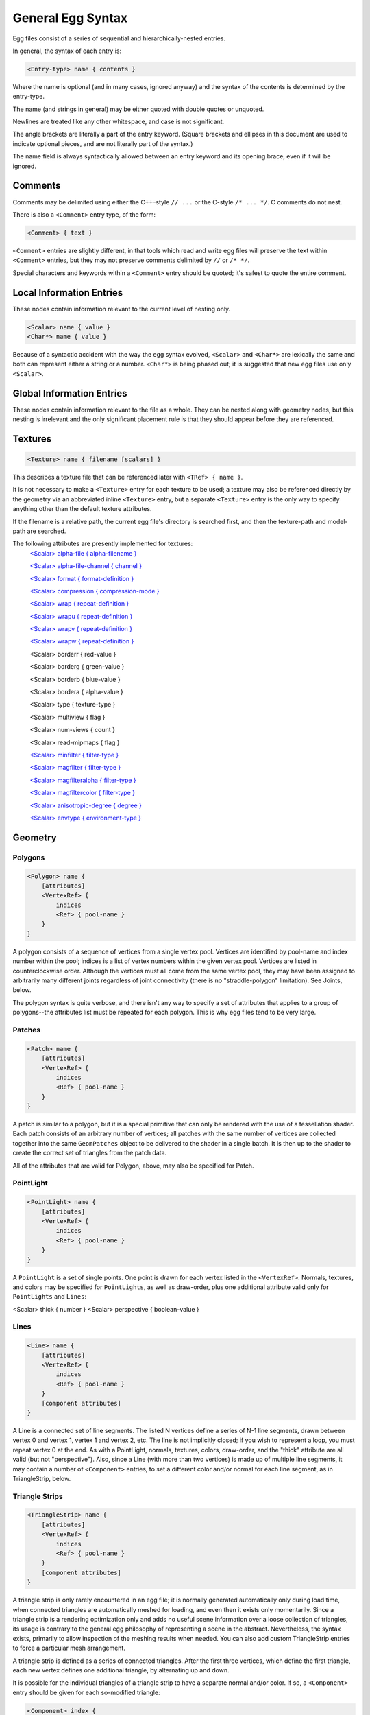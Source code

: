 .. _syntax_general:

General Egg Syntax
====================

Egg files consist of a series of sequential and hierarchically-nested entries. 

In general, the syntax of each entry is:

.. code-block:: console
    
    <Entry-type> name { contents }

Where the name is optional (and in many cases, ignored anyway) and the syntax of the contents is determined by the entry-type.

The name (and strings in general) may be either quoted with double quotes or unquoted.

Newlines are treated like any other whitespace, and case is not significant. 

The angle brackets are literally a part of the entry keyword. 
(Square brackets and ellipses in this document are used to indicate optional pieces, and are not literally part of the syntax.)

The name field is always syntactically allowed between an entry keyword and its opening brace, even if it will be ignored. 


Comments
--------

Comments may be delimited using either the C++-style ``// ...`` or the C-style ``/* ... */``.  C comments do not nest. 

There is also a ``<Comment>`` entry type, of the form:

.. code-block:: console

    <Comment> { text }

``<Comment>`` entries are slightly different, in that tools which read and write egg files will preserve the text within ``<Comment>`` entries, but they may not preserve comments delimited by ``//`` or ``/* */``. 

Special characters and keywords within a ``<Comment>`` entry should be quoted; it's safest to quote the entire comment.


Local Information Entries
-------------------------------

These nodes contain information relevant to the current level of nesting only.

.. code-block:: console

    <Scalar> name { value }
    <Char*> name { value }

Because of a syntactic accident with the way the egg
syntax evolved, ``<Scalar>`` and ``<Char*>`` are lexically the same and both
can represent either a string or a number.  ``<Char*>`` is being phased
out; it is suggested that new egg files use only ``<Scalar>``.

Global Information Entries
-------------------------------

These nodes contain information relevant to the file as a whole.  They
can be nested along with geometry nodes, but this nesting is
irrelevant and the only significant placement rule is that they should
appear before they are referenced.

Textures
-----------

.. code-block:: console
    
    <Texture> name { filename [scalars] }

This describes a texture file that can be referenced later with ``<TRef> { name }``.

It is not necessary to make a ``<Texture>`` entry for each texture to be used; a texture may also be referenced directly
by the geometry via an abbreviated inline ``<Texture>`` entry, but a separate ``<Texture>`` entry is the only way 
to specify anything other than the default texture attributes.

If the filename is a relative path, the current egg file's directory is searched first, and then the texture-path and model-path are searched.

The following attributes are presently implemented for textures:
    `<Scalar> alpha-file { alpha-filename }`_
    
    `<Scalar> alpha-file-channel { channel }`_
    
    `<Scalar> format { format-definition }`_
    
    `<Scalar> compression { compression-mode }`_
    
    `<Scalar> wrap { repeat-definition }`_

    `<Scalar> wrapu { repeat-definition }`_

    `<Scalar> wrapv { repeat-definition }`_

    `<Scalar> wrapw { repeat-definition }`_

    <Scalar> borderr { red-value }

    <Scalar> borderg { green-value }

    <Scalar> borderb { blue-value }

    <Scalar> bordera { alpha-value }

    <Scalar> type { texture-type }

    <Scalar> multiview { flag }

    <Scalar> num-views { count }

    <Scalar> read-mipmaps { flag }

    `<Scalar> minfilter { filter-type }`_

    `<Scalar> magfilter { filter-type }`_

    `<Scalar> magfilteralpha { filter-type }`_

    `<Scalar> magfiltercolor { filter-type }`_

    `<Scalar> anisotropic-degree { degree }`_

    `<Scalar> envtype { environment-type }`_


.. _<Scalar> alpha-file { alpha-filename }: scalar_syn.html#image-alpha-file
.. _<Scalar> alpha-file-channel { channel }: scalar_syn.html#image-alpha-file-channel
.. _<Scalar> format { format-definition }: scalar_syn.html#image-format
.. _<Scalar> compression { compression-mode }: scalar_syn.html#image-compression
.. _<Scalar> wrap { repeat-definition }: scalar_syn.html#uv-wrap-mode
.. _<Scalar> wrapu { repeat-definition }: scalar_syn.html#uv-wrap-mode
.. _<Scalar> wrapv { repeat-definition }: scalar_syn.html#uv-wrap-mode
.. _<Scalar> wrapw { repeat-definition }: scalar_syn.html#uv-wrap-mode
.. _<Scalar> minfilter { filter-type }: scalar_syn.html#image-min-mag-filtering
.. _<Scalar> magfilter { filter-type }: scalar_syn.html#image-min-mag-filtering
.. _<Scalar> magfilteralpha { filter-type }: scalar_syn.html#image-min-mag-filtering
.. _<Scalar> magfiltercolor { filter-type }: scalar_syn.html#image-min-mag-filtering
.. _<Scalar> anisotropic-degree { degree }: scalar_syn.html#image-anisotropic-degree
.. _<Scalar> envtype { environment-type }: scalar_syn.html#environment-type


Geometry 
---------

Polygons
^^^^^^^^^

.. code-block:: console

    <Polygon> name {
        [attributes]
        <VertexRef> {
            indices
            <Ref> { pool-name }
        }
    }

A polygon consists of a sequence of vertices from a single vertex
pool.  Vertices are identified by pool-name and index number within
the pool; indices is a list of vertex numbers within the given
vertex pool.  Vertices are listed in counterclockwise order.
Although the vertices must all come from the same vertex pool, they
may have been assigned to arbitrarily many different joints
regardless of joint connectivity (there is no "straddle-polygon"
limitation).  See Joints, below.

The polygon syntax is quite verbose, and there isn't any way to
specify a set of attributes that applies to a group of polygons--the
attributes list must be repeated for each polygon.  This is why egg
files tend to be very large.


Patches
^^^^^^^^^

.. code-block:: console

    <Patch> name {
        [attributes]
        <VertexRef> {
            indices
            <Ref> { pool-name }
        }
    }

A patch is similar to a polygon, but it is a special primitive that
can only be rendered with the use of a tessellation shader.  Each
patch consists of an arbitrary number of vertices; all patches with
the same number of vertices are collected together into the same
``GeomPatches`` object to be delivered to the shader in a single batch.
It is then up to the shader to create the correct set of triangles
from the patch data.

All of the attributes that are valid for Polygon, above, may also be
specified for Patch.


PointLight
^^^^^^^^^^^^

.. code-block:: console

    <PointLight> name {
        [attributes]
        <VertexRef> {
            indices
            <Ref> { pool-name }
        }
    }

A ``PointLight`` is a set of single points.  One point is drawn for each
vertex listed in the ``<VertexRef>``.  Normals, textures, and colors may
be specified for ``PointLights``, as well as draw-order, plus one
additional attribute valid only for ``PointLights`` and ``Lines``:

<Scalar> thick { number }
<Scalar> perspective { boolean-value }



Lines
^^^^^^^^^

.. code-block:: console

    <Line> name {
        [attributes]
        <VertexRef> {
            indices
            <Ref> { pool-name }
        }
        [component attributes]
    }

A Line is a connected set of line segments.  The listed N vertices
define a series of N-1 line segments, drawn between vertex 0 and
vertex 1, vertex 1 and vertex 2, etc.  The line is not implicitly
closed; if you wish to represent a loop, you must repeat vertex 0 at
the end.  As with a PointLight, normals, textures, colors,
draw-order, and the "thick" attribute are all valid (but not
"perspective").  Also, since a Line (with more than two vertices) is
made up of multiple line segments, it may contain a number of
``<Component>`` entries, to set a different color and/or normal for each
line segment, as in TriangleStrip, below.



Triangle Strips
^^^^^^^^^^^^^^^^^^

.. code-block:: console

    <TriangleStrip> name {
        [attributes]
        <VertexRef> {
            indices
            <Ref> { pool-name }
        }
        [component attributes]
    }

A triangle strip is only rarely encountered in an egg file; it is
normally generated automatically only during load time, when
connected triangles are automatically meshed for loading, and even
then it exists only momentarily.  Since a triangle strip is a
rendering optimization only and adds no useful scene information
over a loose collection of triangles, its usage is contrary to the
general egg philosophy of representing a scene in the abstract.
Nevertheless, the syntax exists, primarily to allow inspection of
the meshing results when needed.  You can also add custom
TriangleStrip entries to force a particular mesh arrangement.

A triangle strip is defined as a series of connected triangles.
After the first three vertices, which define the first triangle,
each new vertex defines one additional triangle, by alternating up
and down.

It is possible for the individual triangles of a triangle strip to
have a separate normal and/or color.  If so, a ``<Component>`` entry
should be given for each so-modified triangle:

.. code-block:: console

  <Component> index {
    <RGBA> { r g b a [morph-list] }
    <Normal> { x y z [morph-list] }
  }

Where index ranges from 0 to the number of components defined by the
triangle strip (less 1).  Note that the component attribute list
must always follow the vertex list.
  
Parametric Curves & Surfaces
-------------------------------

The following entries define parametric curves and surfaces.
Generally, Panda supports these only in the abstract; they're not
geometry in the true sense but do exist in the scene graph and may
have specific meaning to the application.  However, Panda can create
visible representations of these parametrics to aid visualization.

These entries might also have meaning to external tools outside of an
interactive Panda session, such as ``egg-qtess``, which can be used to
convert NURBS surfaces to polygons at different levels of resolution.

In general, dynamic attributes such as morphs and joint assignment are
legal for the control vertices of the following parametrics, but Panda
itself doesn't support them and will always create static curves and
surfaces.  External tools like ``egg-qtess``, however, may respect them.

NURBS Curve
^^^^^^^^^^^^^^

.. code-block:: console
    
    <NURBSCurve> {
        [attributes]

        <Order> { order }
        <Knots> { knot-list }
        <VertexRef> { indices <Ref> { pool-name } }
    }

A NURBS curve is a general parametric curve.  It is often used to
represent a motion path, e.g. for a camera or an object.

The order is equal to the degree of the polynomial basis plus 1.  It
must be an integer in the range ``[1,4]``.

The number of vertices must be equal to the number of knots minus the
order.

Each control vertex of a NURBS is defined in homogeneous space with
four coordinates ``x y z w`` (to convert to 3-space, divide x, y, and z
by w).  The last coordinate is always the homogeneous coordinate; if
only three coordinates are given, it specifies a curve in two
dimensions plus a homogeneous coordinate (x y w).

The following attributes may be defined:

<Scalar> type { curve-type }

<Scalar> subdiv { num-segments }

<RGBA> { r g b a [morph-list] }

This specifies the color of the overall curve.


NURBS control vertices may also be given color and/or morph
attributes, but ``<Normal>`` and ``<UV>`` entries do not apply to NURBS
vertices.

NURBS Surface
^^^^^^^^^^^^^^^^^^

.. code-block:: console
    
<NURBSSurface> name {
    [attributes]

    <Order> { u-order v-order }
    <U-knots> { u-knot-list }
    <V-knots> { v-knot-list }

    <VertexRef> {
        indices
        <Ref> { pool-name }
    }
}

A NURBS surface is an extension of a NURBS curve into two parametric
dimensions, u and v.  NURBS surfaces may be given the same set of
attributes assigned to polygons, except for normals: ``<TRef>``,
``<Texture>``, ``<MRef>``, ``<RGBA>``, and ``draw-order`` are all valid attributes
for NURBS.  NURBS vertices, similarly, may be colored or morphed,
but ``<Normal>`` and ``<UV>`` entries do not apply to NURBS vertices.  The
attributes may also include ``<NURBSCurve>`` and ``<Trim>`` entries; see
below.

To have Panda create a visualization of a NURBS surface, the
following two attributes should be defined as well:

<Scalar> U-subdiv { u-num-segments }

<Scalar> V-subdiv { v-num-segments }


The same sort of restrictions on order and knots applies to NURBS
surfaces as do to NURBS curves.  The order and knot description may
be different in each dimension.

The surface must have u-num * v-num vertices, where u-num is the
number of u-knots minus the u-order, and v-num is the number of
v-knots minus the v-order.  All vertices must come from the same
vertex pool.  The nth (zero-based) index number defines control
vertex (u, v) of the surface, where n = (v * u-num) + u.  Thus, it
is the u coordinate which changes faster.

As with the NURBS curve, each control vertex is defined in
homogeneous space with four coordinates ``x y z w``.


A NURBS may also contain curves on its surface.  These are one or
more nested ``<NURBSCurve>`` entries included with the attributes; these
curves are defined in the two-dimensional parametric space of the
surface.  Thus, these curve vertices should have only two dimensions
plus the homogeneous coordinate: u v w.  A curve-on-surface has no
intrinsic meaning to the surface, unless it is defined within a
``<Trim>`` entry, below.

Finally, a NURBS may be trimmed by one or more trim curves.  These
are special curves on the surface which exclude certain areas from
the NURBS surface definition.  The inside is specified using two
rules: an odd winding rule that states that the inside consists of
all regions for which an infinite ray from any point in the region
will intersect the trim curve an odd number of times, and a curve
orientation rule that states that the inside consists of the regions
to the left as the curve is traced.

Each trim curve contains one or more loops, and each loop contains
one or more NURBS curves.  The curves of a loop connect in a
head-to-tail fashion and must be explicitly closed.

The trim curve syntax is as follows:

.. code-block:: console
    
  <Trim> {
    <Loop> {
      <NURBSCurve> {
        <Order> { order }
	<Knots> { knot-list }

	<VertexRef> { indices <Ref> { pool-name } }
      }
      [ <NURBSCurve> { ... } ... ]
    }
    [ <Loop> { ... } ... ]
  }

Although the egg syntax supports trim curves, there are at present
no egg processing tools that respect them.  For instance, ``egg-qtess``
ignores trim curves and always tessellates the entire NURBS surface.


Morphs
---------

Morphs are linear interpolations of attribute values at run time,
according to values read from an animation table.  In general, vertex
positions, surface normals, texture coordinates, and colors may be
morphed.

A morph target is defined by giving a net morph offset for a series of
vertex or polygon attributes; this offset is the value that will be
added to the attribute when the morph target has the value 1.0.  At
run time, the morph target's value may be animated to any scalar value
(but generally between 0.0 and 1.0); the corresponding fraction of the
offset is added to the attribute each frame.

There is no explicit morph target definition; a morph target exists
solely as the set of all offsets that share the same target name.  The
target name may be any arbitrary string; like any name in an egg file,
it should be quoted if it contains special characters.

The following types of morph offsets may be defined, within their
corresponding attribute entries:

.. code-block:: console
    
    <Dxyz> target { x y z }

A position delta, valid within a ``<Vertex>`` entry or a ``<CV>`` entry.
The given offset vector, scaled by the morph target's value, is
added to the vertex or CV position each frame.

.. code-block:: console
    
    <DNormal> target { x y z }

A normal delta, similar to the position delta, valid within a
``<Normal>`` entry (for vertex or polygon normals).  The given offset
vector, scaled by the morph target's value, is added to the normal
vector each frame.  The resulting vector may not be automatically
normalized to unit length.

.. code-block:: console
    
    <DUV> target { u v [w] }

A texture-coordinate delta, valid within a ``<UV>`` entry (within a
``<Vertex>`` entry).  The offset vector should be 2-valued if the
enclosing UV is 2-valued, or 3-valued if the enclosing UV is
3-valued.  The given offset vector, scaled by the morph target's
value, is added to the vertex's texture coordinates each frame.


.. code-block:: console
    
    <DRGBA> target { r g b a }

A color delta, valid within an ``<RGBA>`` entry (for vertex or polygon
colors).  The given 4-valued offset vector, scaled by the morph
target's value, is added to the color value each frame.


Groups
---------

.. code-block:: console

    <Group> name { group-body }

A ``<Group>`` node is the primary means of providing structure to the
egg file.  Groups can contain vertex pools and polygons, as well as
other groups.  The egg loader translates ``<Group>`` nodes directly into
PandaNodes in the scene graph (although the egg loader reserves the
right to arbitrarily remove nodes that it deems unimportant--see the
<Model> flag, below to avoid this).  In addition, the following
entries can be given specifically within a ``<Group>`` node to specify
attributes of the group:

Group Binary Attributes
^^^^^^^^^^^^^^^^^^^^^^^^^^^

These attributes may be either on or off; they are off by default.
They are turned on by specifying a non-zero "boolean-value".

<DCS> { boolean-value }

DCS stands for Dynamic Coordinate System.  This indicates that
show code will expect to be able to read the transform set on this
node at run time, and may need to modify the transform further.
This is a special case of <Model>, below.

<DCS> { dcs-type }

This is another syntax for the ``<DCS>`` flag.  The dcs-type string
should be one of either ``local`` or ``net``, which specifies the kind
of preserve_transform flag that will be set on the corresponding
ModelNode.  If the string is ``local``, it indicates that the local
transform on this node (as well as the net transform) will not be
affected by any flattening operation and will be preserved through
the entire model loading process.  If the string is ``net``, then
only the net transform will be preserved; the local transform may
be adjusted in the event of a flatten operation.

<Model> { boolean-value }

This indicates that the show code might need a pointer to this
particular group.  This creates a ModelNode at the corresponding
level, which is guaranteed not to be removed by any flatten
operation.  However, its transform might still be changed, but see
also the ``<DCS>`` flag, above.


<Dart> { boolean-value }

This indicates that this group begins an animated character.  A
Character node, which is the fundamental animatable object of
Panda's high-level Actor class, will be created for this group.

This flag should always be present within the ``<Group>`` entry at the
top of any hierarchy of ``<Joint>``'s and/or geometry with morphed
vertices; joints and morphs appearing outside of a hierarchy
identified with a ``<Dart>`` flag are undefined.

<Dart> { structured }

This is an optional alternative for the ``<Dart>`` flag.
By default, Panda will collapse all of the geometry in a group (with the ``<Dart> { 1 }`` flag)
a single node. While this is optimal for conditions such as characters moving around
a scene, it may be suboptimal for larger or more complex characters.
This entry is typically generated by the ``egg-optchar`` program with the ``-dart structured`` flag.
``<Dart> { structured }`` implies ``<Dart> { 1 }``.

<Switch> { boolean-value }

This attribute indicates that the child nodes of this group
represent a series of animation frames that should be
consecutively displayed.  In the absence of an "``fps``" scalar for
the group (see below), the egg loader creates a ``SwitchNode``, and it
the responsibility of the show code to perform the switching.  If
an fps scalar is defined and is nonzero, the egg loader creates a
SequenceNode instead, which automatically cycles through its
children.


Group Scalars
^^^^^^^^^^^^^^^

  `<Scalar> fps { frame-rate }`_

  `<Scalar> bin { bin-name }`_

  `<Scalar> draw-order { number }`_

  `<Scalar> depth-offset { number }`_

  `<Scalar> depth-write { mode }`_

  `<Scalar> depth-test { mode }`_

  `<Scalar> visibility { hidden | normal }`_

  `<Scalar> decal { boolean-value }`_

  `<Scalar> decalbase { boolean-value }`_

  `<Scalar> collide-mask { value }`_

  `<Scalar> from-collide-mask { value }`_

  `<Scalar> into-collide-mask { value }`_

  `<Scalar> blend { mode }`_

  `<Scalar> blendop-a { mode }`_

  `<Scalar> blendop-b { mode }`_

  `<Scalar> blendr { red-value }`_

  `<Scalar> blendg { green-value }`_

  `<Scalar> blendb { blue-value }`_
  
  `<Scalar> blenda { alpha-value }`_

  `<Scalar> occluder { boolean-value }`_

.. _<Scalar> fps { frame-rate }: scalar_syn.html#fps
.. _<Scalar> bin { bin-name }: scalar_syn.html#bin-order
.. _<Scalar> draw-order { number }: scalar_syn.html#draw-order
.. _<Scalar> depth-offset { number }: scalar_syn.html#depth-offset
.. _<Scalar> depth-write { mode }: scalar_syn.html#depth-write
.. _<Scalar> depth-test { mode }: scalar_syn.html#depth-test


Other Group Attributes
^^^^^^^^^^^^^^^^^^^^^^^^

.. code-block:: console
    
    <Billboard> { type }

This entry indicates that all geometry defined at or below this
group level is part of a billboard that will rotate to face the
camera.  Type is either "``axis``" or "``point``", describing the type of
rotation.

Billboards rotate about their local axis.  In the case of a Y-up
file, the billboards rotate about the Y axis; in a Z-up file, they
rotate about the Z axis.  Point-rotation billboards rotate about
the origin.

There is an implicit <Instance> around billboard geometry.  This
means that the geometry within a billboard is not specified in
world coordinates, but in the local billboard space.  Thus, a
vertex drawn at point 0,0,0 will appear to be at the pivot point
of the billboard, not at the origin of the scene.

.. code-block:: console
    
  <SwitchCondition> {
     <Distance> {
        in out [fade] <Vertex> { x y z }
     }
  }

The subtree beginning at this node and below represents a single
level of detail for a particular model.  Sibling nodes represent
the additional levels of detail.  The geometry at this node will
be visible when the point (x, y, z) is closer than "in" units, but
further than "out" units, from the camera.  "fade" is presently
ignored.

.. code-block:: console

    <Tag> key { value }

This attribute defines the indicated tag (as a key/value pair),
retrievable via ``NodePath::get_tag()`` and related interfaces, on
this node.

Instances
------------